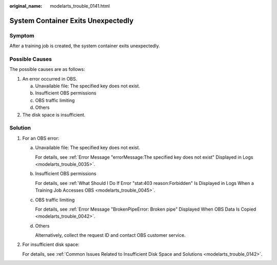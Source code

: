 :original_name: modelarts_trouble_0141.html

.. _modelarts_trouble_0141:

System Container Exits Unexpectedly
===================================

Symptom
-------

After a training job is created, the system container exits unexpectedly.

Possible Causes
---------------

The possible causes are as follows:

#. An error occurred in OBS.

   a. Unavailable file: The specified key does not exist.
   b. Insufficient OBS permissions
   c. OBS traffic limiting
   d. Others

#. The disk space is insufficient.

Solution
--------

#. For an OBS error:

   a. Unavailable file: The specified key does not exist.

      For details, see :ref:`Error Message "errorMessage:The specified key does not exist" Displayed in Logs <modelarts_trouble_0035>`.

   b. Insufficient OBS permissions

      For details, see :ref:`What Should I Do If Error "stat:403 reason:Forbidden" Is Displayed in Logs When a Training Job Accesses OBS <modelarts_trouble_0045>`.

   c. OBS traffic limiting

      For details, see :ref:`Error Message "BrokenPipeError: Broken pipe" Displayed When OBS Data Is Copied <modelarts_trouble_0042>`.

   d. Others

      Alternatively, collect the request ID and contact OBS customer service.

#. For insufficient disk space:

   For details, see :ref:`Common Issues Related to Insufficient Disk Space and Solutions <modelarts_trouble_0142>`.
